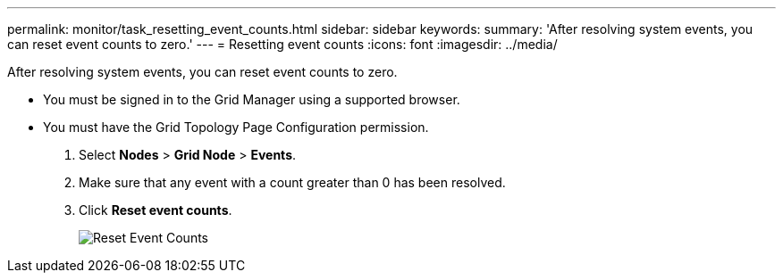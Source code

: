 ---
permalink: monitor/task_resetting_event_counts.html
sidebar: sidebar
keywords: 
summary: 'After resolving system events, you can reset event counts to zero.'
---
= Resetting event counts
:icons: font
:imagesdir: ../media/

[.lead]
After resolving system events, you can reset event counts to zero.

* You must be signed in to the Grid Manager using a supported browser.
* You must have the Grid Topology Page Configuration permission.

. Select *Nodes* > *Grid Node* > *Events*.
. Make sure that any event with a count greater than 0 has been resolved.
. Click *Reset event counts*.
+
image::../media/reset_event_counts.png[Reset Event Counts]
